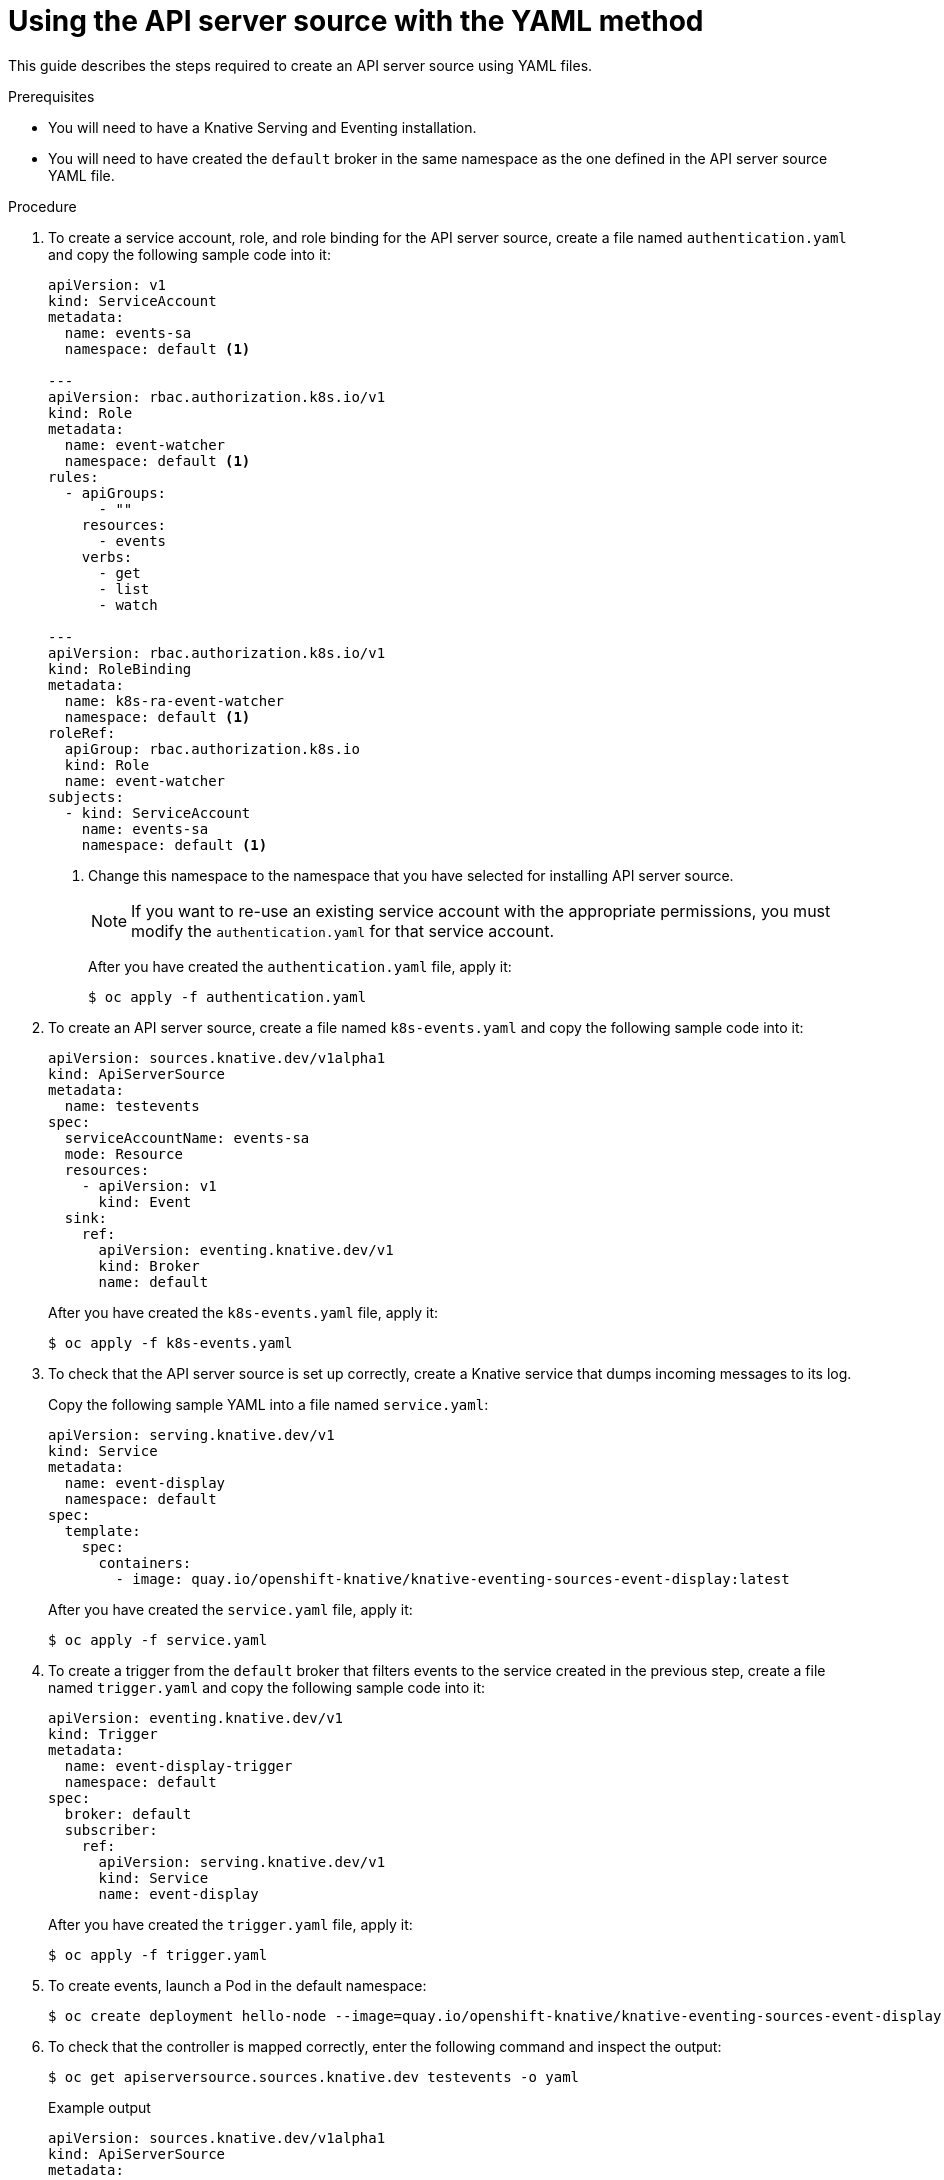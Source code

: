 // Module included in the following assemblies:
//
// serverless/event_workflows/serverless-listing-event-sources.adoc

[id="apiserversource-yaml_context"]
= Using the API server source with the YAML method

This guide describes the steps required to create an API server source using YAML files.

.Prerequisites

* You will need to have a Knative Serving and Eventing installation.
* You will need to have created the `default` broker in the same namespace as the one defined in the API server source YAML file.

.Procedure

. To create a service account, role, and role binding for the API server source, create a file named `authentication.yaml` and copy the following sample code into it:
+
[source,yaml]
----
apiVersion: v1
kind: ServiceAccount
metadata:
  name: events-sa
  namespace: default <1>

---
apiVersion: rbac.authorization.k8s.io/v1
kind: Role
metadata:
  name: event-watcher
  namespace: default <1>
rules:
  - apiGroups:
      - ""
    resources:
      - events
    verbs:
      - get
      - list
      - watch

---
apiVersion: rbac.authorization.k8s.io/v1
kind: RoleBinding
metadata:
  name: k8s-ra-event-watcher
  namespace: default <1>
roleRef:
  apiGroup: rbac.authorization.k8s.io
  kind: Role
  name: event-watcher
subjects:
  - kind: ServiceAccount
    name: events-sa
    namespace: default <1>
----
<1> Change this namespace to the namespace that you have selected for installing API server source.
+
[NOTE]
====
If you want to re-use an existing service account with the appropriate permissions, you must modify the `authentication.yaml` for that service account.
====
+
After you have created the `authentication.yaml` file, apply it:
+
[source,terminal]
----
$ oc apply -f authentication.yaml
----

. To create an API server source, create a file named `k8s-events.yaml` and copy the following sample code into it:
+
[source,yaml]
----
apiVersion: sources.knative.dev/v1alpha1
kind: ApiServerSource
metadata:
  name: testevents
spec:
  serviceAccountName: events-sa
  mode: Resource
  resources:
    - apiVersion: v1
      kind: Event
  sink:
    ref:
      apiVersion: eventing.knative.dev/v1
      kind: Broker
      name: default
----

+
After you have created the `k8s-events.yaml` file, apply it:
+
[source,terminal]
----
$ oc apply -f k8s-events.yaml
----

. To check that the API server source is set up correctly, create a Knative service that dumps incoming messages to its log.
+
Copy the following sample YAML into a file named `service.yaml`:
+
[source,yaml]
----
apiVersion: serving.knative.dev/v1
kind: Service
metadata:
  name: event-display
  namespace: default
spec:
  template:
    spec:
      containers:
        - image: quay.io/openshift-knative/knative-eventing-sources-event-display:latest
----
+
After you have created the `service.yaml` file, apply it:
+
[source,terminal]
----
$ oc apply -f service.yaml
----

. To create a trigger from the `default` broker that filters events to the service created in the previous step, create a file named `trigger.yaml` and copy the following sample code into it:
+
[source,yaml]
----
apiVersion: eventing.knative.dev/v1
kind: Trigger
metadata:
  name: event-display-trigger
  namespace: default
spec:
  broker: default
  subscriber:
    ref:
      apiVersion: serving.knative.dev/v1
      kind: Service
      name: event-display
----
+
After you have created the `trigger.yaml` file, apply it:
+
[source,terminal]
----
$ oc apply -f trigger.yaml
----

. To create events, launch a Pod in the default namespace:
+
[source,terminal]
----
$ oc create deployment hello-node --image=quay.io/openshift-knative/knative-eventing-sources-event-display
----

. To check that the controller is mapped correctly, enter the following command and inspect the output:
+
[source,terminal]
----
$ oc get apiserversource.sources.knative.dev testevents -o yaml
----
+
.Example output
[source,yaml]
----
apiVersion: sources.knative.dev/v1alpha1
kind: ApiServerSource
metadata:
  annotations:
  creationTimestamp: "2020-04-07T17:24:54Z"
  generation: 1
  name: testevents
  namespace: default
  resourceVersion: "62868"
  selfLink: /apis/sources.knative.dev/v1alpha1/namespaces/default/apiserversources/testevents2
  uid: 1603d863-bb06-4d1c-b371-f580b4db99fa
spec:
  mode: Resource
  resources:
  - apiVersion: v1
    controller: false
    controllerSelector:
      apiVersion: ""
      kind: ""
      name: ""
      uid: ""
    kind: Event
    labelSelector: {}
  serviceAccountName: events-sa
  sink:
    ref:
      apiVersion: eventing.knative.dev/v1
      kind: Broker
      name: default
----

.Verification

To verify that the Kubernetes events were sent to Knative, you can look at the message dumper function logs.

. Get the pods:
+
[source,terminal]
----
$ oc get pods
----

. View the message dumper function logs for the pods:
+
[source,terminal]
----
$ oc logs $(oc get pod -o name | grep event-display) -c user-container
----
+
.Example output
[source,terminal]
----
☁️  cloudevents.Event
Validation: valid
Context Attributes,
  specversion: 1.0
  type: dev.knative.apiserver.resource.update
  datacontenttype: application/json
  ...
Data,
  {
    "apiVersion": "v1",
    "involvedObject": {
      "apiVersion": "v1",
      "fieldPath": "spec.containers{hello-node}",
      "kind": "Pod",
      "name": "hello-node",
      "namespace": "default",
       .....
    },
    "kind": "Event",
    "message": "Started container",
    "metadata": {
      "name": "hello-node.159d7608e3a3572c",
      "namespace": "default",
      ....
    },
    "reason": "Started",
    ...
  }
----

